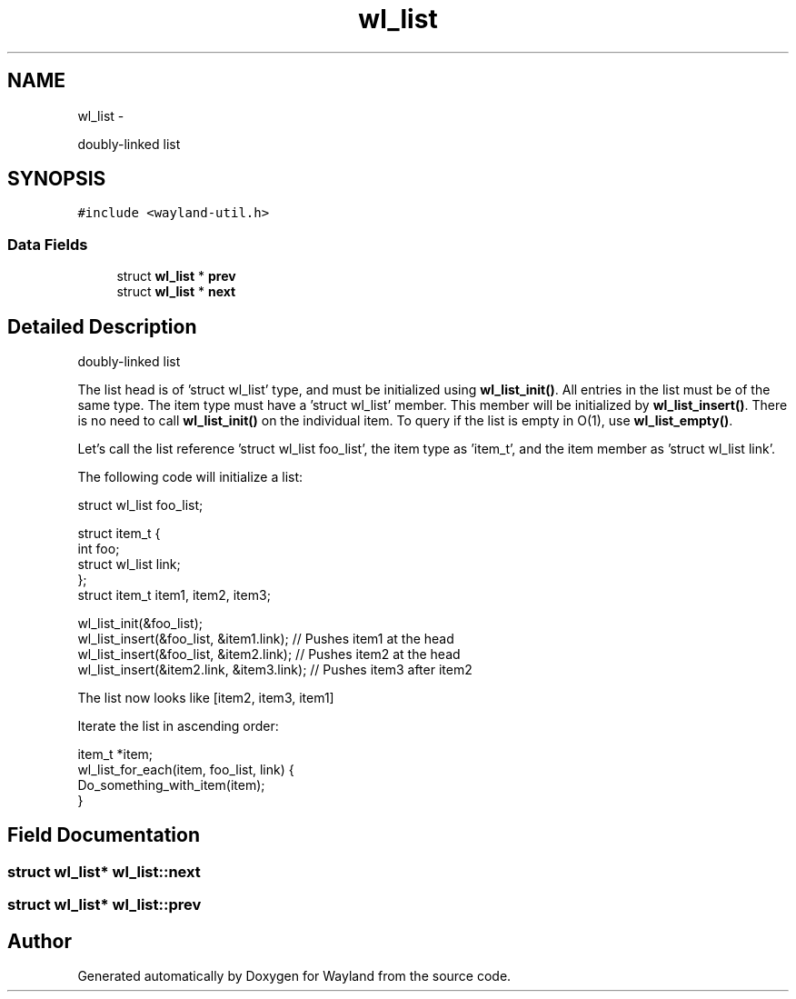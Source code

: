 .TH "wl_list" 3 "Tue Sep 20 2016" "Version 1.12.0" "Wayland" \" -*- nroff -*-
.ad l
.nh
.SH NAME
wl_list \- 
.PP
doubly-linked list  

.SH SYNOPSIS
.br
.PP
.PP
\fC#include <wayland-util\&.h>\fP
.SS "Data Fields"

.in +1c
.ti -1c
.RI "struct \fBwl_list\fP * \fBprev\fP"
.br
.ti -1c
.RI "struct \fBwl_list\fP * \fBnext\fP"
.br
.in -1c
.SH "Detailed Description"
.PP 
doubly-linked list 

The list head is of 'struct wl_list' type, and must be initialized using \fBwl_list_init()\fP\&. All entries in the list must be of the same type\&. The item type must have a 'struct wl_list' member\&. This member will be initialized by \fBwl_list_insert()\fP\&. There is no need to call \fBwl_list_init()\fP on the individual item\&. To query if the list is empty in O(1), use \fBwl_list_empty()\fP\&.
.PP
Let's call the list reference 'struct wl_list foo_list', the item type as 'item_t', and the item member as 'struct wl_list link'\&.
.PP
The following code will initialize a list: 
.PP
.nf
struct wl_list foo_list;

struct item_t {
        int foo;
        struct wl_list link;
};
struct item_t item1, item2, item3;

wl_list_init(&foo_list);
wl_list_insert(&foo_list, &item1\&.link); // Pushes item1 at the head
wl_list_insert(&foo_list, &item2\&.link); // Pushes item2 at the head
wl_list_insert(&item2\&.link, &item3\&.link);       // Pushes item3 after item2

.fi
.PP
.PP
The list now looks like [item2, item3, item1]
.PP
Iterate the list in ascending order: 
.PP
.nf
item_t *item;
wl_list_for_each(item, foo_list, link) {
        Do_something_with_item(item);
}

.fi
.PP
 
.SH "Field Documentation"
.PP 
.SS "struct \fBwl_list\fP* wl_list::next"

.SS "struct \fBwl_list\fP* wl_list::prev"


.SH "Author"
.PP 
Generated automatically by Doxygen for Wayland from the source code\&.
